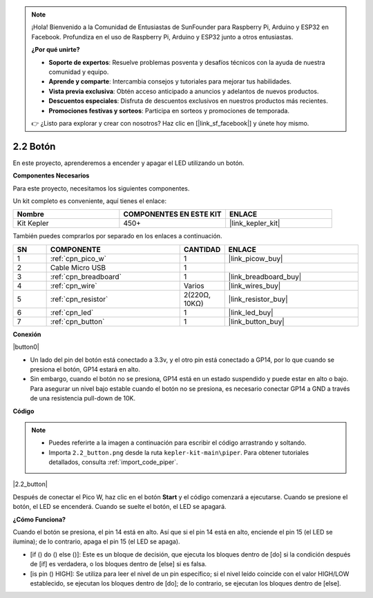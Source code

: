 .. note::

    ¡Hola! Bienvenido a la Comunidad de Entusiastas de SunFounder para Raspberry Pi, Arduino y ESP32 en Facebook. Profundiza en el uso de Raspberry Pi, Arduino y ESP32 junto a otros entusiastas.

    **¿Por qué unirte?**

    - **Soporte de expertos**: Resuelve problemas posventa y desafíos técnicos con la ayuda de nuestra comunidad y equipo.
    - **Aprende y comparte**: Intercambia consejos y tutoriales para mejorar tus habilidades.
    - **Vista previa exclusiva**: Obtén acceso anticipado a anuncios y adelantos de nuevos productos.
    - **Descuentos especiales**: Disfruta de descuentos exclusivos en nuestros productos más recientes.
    - **Promociones festivas y sorteos**: Participa en sorteos y promociones de temporada.

    👉 ¿Listo para explorar y crear con nosotros? Haz clic en [|link_sf_facebook|] y únete hoy mismo.

.. _per_button:

2.2 Botón
=================

En este proyecto, aprenderemos a encender y apagar el LED utilizando un botón.

**Componentes Necesarios**

Para este proyecto, necesitamos los siguientes componentes.

Un kit completo es conveniente, aquí tienes el enlace:

.. list-table::
    :widths: 20 20 20
    :header-rows: 1

    *   - Nombre
        - COMPONENTES EN ESTE KIT
        - ENLACE
    *   - Kit Kepler
        - 450+
        - |link_kepler_kit|

También puedes comprarlos por separado en los enlaces a continuación.

.. list-table::
    :widths: 5 20 5 20
    :header-rows: 1

    *   - SN
        - COMPONENTE
        - CANTIDAD
        - ENLACE

    *   - 1
        - :ref:`cpn_pico_w`
        - 1
        - |link_picow_buy|
    *   - 2
        - Cable Micro USB
        - 1
        - 
    *   - 3
        - :ref:`cpn_breadboard`
        - 1
        - |link_breadboard_buy|
    *   - 4
        - :ref:`cpn_wire`
        - Varios
        - |link_wires_buy|
    *   - 5
        - :ref:`cpn_resistor`
        - 2(220Ω, 10KΩ)
        - |link_resistor_buy|
    *   - 6
        - :ref:`cpn_led`
        - 1
        - |link_led_buy|
    *   - 7
        - :ref:`cpn_button`
        - 1
        - |link_button_buy|

**Conexión**

|button0|

* Un lado del pin del botón está conectado a 3.3v, y el otro pin está conectado a GP14, por lo que cuando se presiona el botón, GP14 estará en alto.
* Sin embargo, cuando el botón no se presiona, GP14 está en un estado suspendido y puede estar en alto o bajo. Para asegurar un nivel bajo estable cuando el botón no se presiona, es necesario conectar GP14 a GND a través de una resistencia pull-down de 10K.

**Código**

.. note::

    * Puedes referirte a la imagen a continuación para escribir el código arrastrando y soltando.
    * Importa ``2.2_button.png`` desde la ruta ``kepler-kit-main\piper``. Para obtener tutoriales detallados, consulta :ref:`import_code_piper`.

|2.2_button|

Después de conectar el Pico W, haz clic en el botón **Start** y el código comenzará a ejecutarse. Cuando se presione el botón, el LED se encenderá. Cuando se suelte el botón, el LED se apagará.

**¿Cómo Funciona?**

Cuando el botón se presiona, el pin 14 está en alto. Así que si el pin 14 está en alto, enciende el pin 15 (el LED se ilumina); de lo contrario, apaga el pin 15 (el LED se apaga).

* [if () do () else ()]: Este es un bloque de decisión, que ejecuta los bloques dentro de [do] si la condición después de [if] es verdadera, o los bloques dentro de [else] si es falsa.
* [is pin () HIGH]: Se utiliza para leer el nivel de un pin específico; si el nivel leído coincide con el valor HIGH/LOW establecido, se ejecutan los bloques dentro de [do]; de lo contrario, se ejecutan los bloques dentro de [else].

